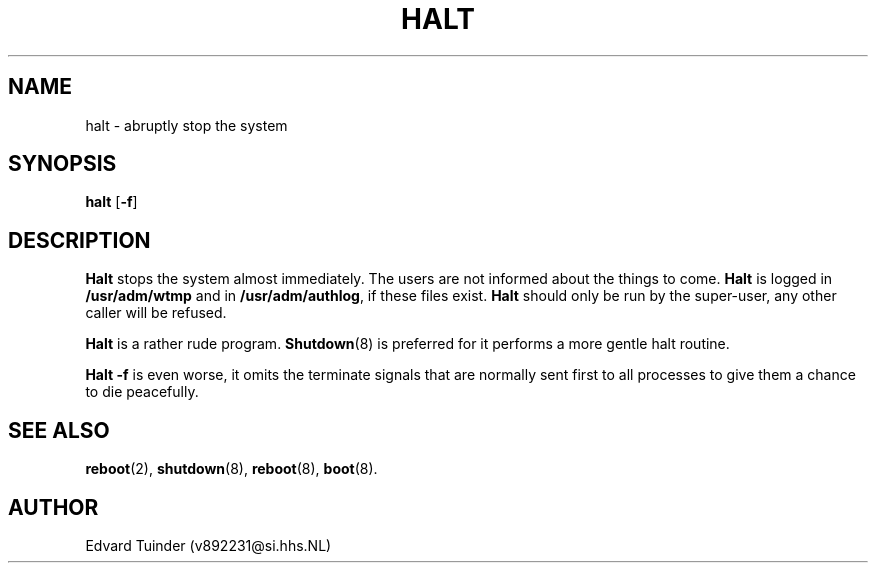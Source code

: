 .TH HALT 8
.SH NAME
halt \- abruptly stop the system
.SH SYNOPSIS
\fBhalt\fP [\fB\-f\fP]
.SH DESCRIPTION
.B Halt
stops the system almost immediately.  The users are not informed about
the things to come.
.B Halt
is logged in
.B /usr/adm/wtmp
and in 
.BR /usr/adm/authlog ,
if these files exist.
.B Halt
should only be run by the super-user, any other caller will be refused.
.PP
.B Halt
is a rather rude program.
.BR Shutdown (8)
is preferred for it performs a more gentle halt routine.
.PP
.B Halt \-f
is even worse, it omits the terminate signals that are normally
sent first to all processes to give them a chance to die peacefully.
.SH "SEE ALSO"
.BR reboot (2),
.BR shutdown (8),
.BR reboot (8),
.BR boot (8).
.SH AUTHOR
Edvard Tuinder (v892231@si.hhs.NL)
